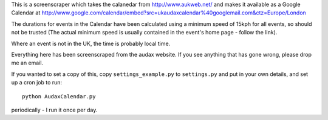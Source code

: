 This is a screenscraper which takes the calanedar from http://www.aukweb.net/
and makes it available as a Google Calendar at 
http://www.google.com/calendar/embed?src=ukaudaxcalendar%40googlemail.com&ctz=Europe/London

The durations for events in the Calendar have been calculated using a minimum
speed of 15kph for all events, so should not be trusted 
(The actual minimum speed is usually contained in the event's 
home page - follow the link).

Where an event is not in the UK, the time is probably local time.

Everything here has been screenscraped from the audax website. 
If you see anything that has gone wrong, please drop me an email.

If you wanted to set a copy of this, copy ``settings_example.py`` to ``settings.py``
and put in your own details, and set up a cron job to run::

    python AudaxCalendar.py

periodically - I run it once per day.

